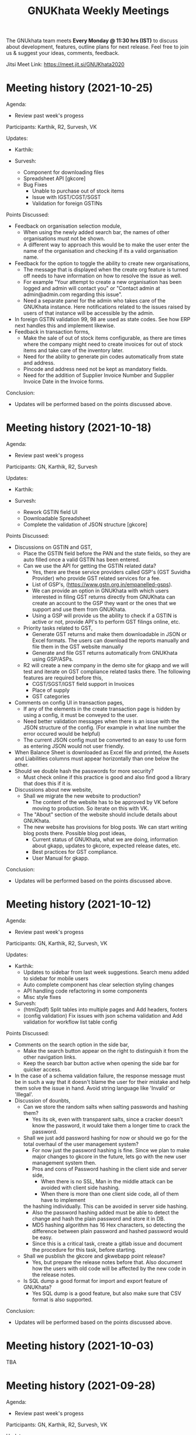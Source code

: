 #+TITLE: GNUKhata Weekly Meetings
#+OPTIONS: num:nil toc:nil tags:t
#+STARTUP: fold
# table of contents are displayed in files exported to other formats

The GNUkhata team meets *Every Monday @ 11:30 hrs (IST)* to discuss about
development, features, outline plans for next release. Feel free to join
us & suggest your ideas, comments, feedback.

Jitsi Meet Link: https://meet.jit.si/GNUKhata2020

* Meeting history (2021-10-25)
  :PROPERTIES:
  :CUSTOM_ID: meeting-history-2021-10-25
  :END:

Agenda:
 - Review past week's progess

Participants: Karthik, R2, Survesh, VK

Updates:
- Karthik:
 
- Survesh:
  - Component for downloading files
  - Spreadsheet API [gkcore]
  - Bug Fixes 
    - Unable to purchase out of stock items
    - Issue with IGST/CGST/SGST
    - Validation for foreign GSTINs


Points Discussed:
- Feedback on organisation selection module,
  - When using the newly added search bar, the names of other organisations must not be shown.
  - A different way to approach this would be to make the user enter the name of the organisation 
    and checking if its a valid organisation name.
- Feedback for the option to toggle the ability to create new organisations,
  - The message that is displayed when the create org feature is turned off needs to have information
    on how to resolve the issue as well.
  - For example "Your attempt to create a new organisation has been logged and admin will contact you" or
    "Contact admin at admin@admin.com regarding this issue".
  - Need a separate panel for the admin who takes care of the GNUKhata instance. Here notifications related to 
    the issues raised by users of that instance will be accessible by the admin.
- In foreign GSTIN validation 99, 98 are used as state codes. See how ERP next handles this and implement 
  likewise.
- Feedback in transaction forms,
  - Make the sale of out of stock items configurable, as there are times where the company 
    might need to create invoices for out of stock items and take care of the inventory later.
  - Need for the ability to generate pin codes automatically from state and address.
  - Pincode and address need not be kept as mandatory fields.
  - Need for the addition of Supplier Invoice Number and Supplier Invoice Date in the Invoice forms.

Conclusion:
- Updates will be performed based on the points discussed above.

* Meeting history (2021-10-18)
  :PROPERTIES:
  :CUSTOM_ID: meeting-history-2021-10-18
  :END:

Agenda:
 - Review past week's progess

Participants: GN, Karthik, R2, Survesh

Updates:
- Karthik:

- Survesh:
  - Rework GSTIN field UI
  - Downloadable Spreadsheet
  - Complete the validation of JSON structure [gkcore]

Points Discussed:
- Discussions on GSTIN and GST,
  - Place the GSTIN field before the PAN and the state fields, so they are auto filled 
    once a valid GSTIN has been entered.
  - Can we use the API for getting the GSTIN related data?
    - Yes, there are these service providers called GSP's (GST Suvidha Provider) 
      who provide GST related services for a fee. 
    - List of GSP's, (https://www.gstn.org.in/empanelled-gsps).
    - We can provide an option in GNUKhata with which users interested in filing GST returns 
      directly from GNUKhata can create an account to the GSP they want or the ones that we
      support and use them from GNUKhata.
    - Using a GSP will provide us the ability to check if a GSTIN is active or not, provide
      API's to perform GST filings online, etc.
  - Priority tasks related to GST,
    - Generate GST returns and make them downloadable in JSON or Excel formats. The users can 
      download the reports manually and file them in the GST website manually
    - Generate and file GST returns automatically from GNUKhata using GSP/ASPs.
  - R2 will create a new company in the demo site for gkapp and we will test and iterate on
    GST compliance related tasks there. The following features are required before this,
    - CGST/SGST/IGST field support in Invoices
    - Place of supply
    - GST categories
- Comments on config UI in transaction pages,
  - If any of the elements in the create transaction page is hidden by using a config, it must be conveyed to the 
    user.
  - Need better validation messages when there is an issue with the JSON structure of the config. (For example in what line
    number the error occured would be helpful)
  - The current JSON config must be converted to an easy to use form as entering JSON would not user friendly.
- When Balance Sheet is downloaded as Excel file and printed, the Assets and Liabilities columns must appear horizontally 
  than one below the other.
- Should we double hash the passwords for more security?
  - Must check online if this practice is good and also find good a library that does this if it is.
- Discussions about new website,
  - Shall we migrate the new website to production?
    - The content of the website has to be approved by VK before moving to production. So iterate on this with VK.
  - The "About" section of the website should include details about GNUKhata.
  - The new website has provisions for blog posts. We can start writing blog posts there.
    Possible blog post ideas,
    - Current status of GNUKhata, what we are doing, information about gkapp, updates to gkcore, expected release
      dates, etc.
    - Best practices for GST compliance.
    - User Manual for gkapp.

Conclusion:
- Updates will be performed based on the points discussed above.

* Meeting history (2021-10-12)
  :PROPERTIES:
  :CUSTOM_ID: meeting-history-2021-10-12
  :END:

Agenda:
 - Review past week's progess

Participants: GN, Karthik, R2, Survesh, VK

Updates:
- Karthik:
  - Updates to sidebar from last week suggestions. Search menu added to sidebar for mobile users
  - Auto complete component has clear selection styling changes
  - API handling code refactoring in some components
  - Misc style fixes 
- Survesh:
  - (html2pdf) Split tables into multiple pages and Add headers, footers
  - (config validation) Fix issues with json schema validation and 
    Add validation for workflow list table config

Points Discussed:
- Comments on the search option in the side bar,
  - Make the search button appear on the right to distinguish it from 
    the other navigation links.
  - Keep the search bar button active when opening the side bar for
    quicker access.
- In the case of a schema validation failure, the response message must be in 
  such a way that it doesn't blame the user for their mistake and help them
  solve the issue in hand. Avoid string language like 'Invalid' or 'Illegal'.
- Discussion of dounbts,
  - Can we store the random salts when salting passwords and hashing them?
    - Yes its ok, even with transparent salts, since a cracker doesn't know the password, 
      it would take them a longer time to crack the password.
  - Shall we just add password hashing for now or should we go for the total 
    overhaul of the user management system?
    - For now just the password hashing is fine. Since we plan to make major changes
      to gkcore in the future, lets go with the new user management system then.
    - Pros and cons of Password hashing in the client side and server side,
      - When there is no SSL, Man in the middle attack can be avoided with client side hashing.
      - When there is more than one client side code, all of them have to implement
	the hashing individually. This can be avoided in server side hashing.
    - Also the password hashing added must be able to detect the change and hash the plain 
      password and store it in DB.
    - MD5 hashing algorithm has 16 Hex characters, so detecting the difference between plain
      password and hashed password would be easy.
    - Since this is a critical task, create a gitlab issue and document the procedure for this task,
      before starting.
  - Shall we pusblish the gkcore and gkwebapp point release?
    - Yes, but prepare the release notes before that. Also document how the users with old code
      will be affected by the new code in the release notes.
  - Is SQL dump a good format for import and export feature of GNUKhata?
    - Yes SQL dump is a good feature, but also make sure that CSV format is also supported.

Conclusion:
- Updates will be performed based on the points discussed above.

* Meeting history (2021-10-03)
  :PROPERTIES:
  :CUSTOM_ID: meeting-history-2021-10-03
  :END:
 TBA

* Meeting history (2021-09-28)
  :PROPERTIES:
  :CUSTOM_ID: meeting-history-2021-09-28
  :END:

Agenda:
 - Review past week's progess

Participants: GN, Karthik, R2, Survesh, VK

Updates:
- Karthik:
  - Menu search modal
  - Org image upload fix
  - Added download page for website
- Survesh:
  - Store client side config in DB 
    - Added Config fields in user and organisation tables
    - API to Read and Edit config
    - Store workflow page, left pane's config using config API

Points Discussed:
- Comments on storing client side config in DB,
  - Need version control of the DB, so that any change is tracked.
  - Need proper validation of the JSON based config before it is stored in the DB.
    The structure of the json and the value types that can be stored needs to 
    be validated.
  - Maintain a wiki that describes the structure of the config and its possible values.
  - Need a UI feature to reset the configs and go back to square one when needed.
- Discussions on the need for a good user management library and tasks 
  to be done there after,
  - Currently we do not hash or salt our passwords and security question's answers.
  - Using a proper user management library will take care of tasks like password encryption,
    authentication, password recovery, CRUD opertations etc.
  - Things to look out for after using a user management library,
    - Write access to the "users" table must only be with the library and not with any 
      public API's.
    - Existing User's who were created without the library must not be locked out of their 
      system, once this library is integrated. Proper testing has to be performed.
    - During password recovery, if the user doesn't have access to emails and admin is 
      providing them with a password, the application must force updation of password 
      after logging in.
- Discussions on the Global search feature,
  - Try to convert the global search feature into an advanced search feature.
  - For example, it would be nice if we could search for particular product from a 
    products listing page.
  - Check libre office for inspiration.
  - Since the current search is used for navigation, it could named as Quick Access.
- Comments on image upload feature in organisation profile,
  - It would be nice add validations and restrictions based on the image type and size.
  - For example, restricting files uploaded to be of type jpeg/png and max size 1MB.
  - It would be nice to use a third party library that performs the above tasks.
  - An image processor that converts any uploaded image, to a standard format and size would
    also be a good addition in the backend.
- Points discussed on the procedure for deleting users,
  - It would be nice to add a password validation before deleting users to increase security.
  - Also the ability to deactivate or suspend a user from logging in would be a nice addition 
    to deleting a user, where all the users created can be persisted.
  - Try to use decorators in python like @admin so that only users with certain privileges 
    can access the certain API's.
  - Maintain a wiki that describes the various roles a user can have and the actions that they
    can perform in the app.

Conclusion:
- Updates will be performed based on the points discussed above.

* Meeting history (2021-09-20)
  :PROPERTIES:
  :CUSTOM_ID: meeting-history-2021-09-20
  :END:
Agenda:
 - Review past week's progess

Participants: GN, Karthik, R2, Survesh, VK

Updates:
- Karthik:
  - Search & filter in product register
  - Sidebar updates from past week's feedback
  - Hugo template cleanup, add blog & download pages
- Survesh:
  - Bank Reconciliation
  - Links to ledger from Accounts, Balance sheet pages
  - Bug fixes: (CSS transfer issue when printing, Date Auto population issue)
  - Hide print buttons in mobile view

Points Discussed:
- Comments on Bank Reconcilliation page,
  - Radio Buttons could be replaced with checkboxes so that the user could 
    choose to view more than one table of data at a time.
  - See if its possible to add links to ledger page from Bank Reconciliation.
- Comments on removing print buttons in mobile view,
  - Print buttons were removed in mobile screens as print options provided by the browser 
    do not work in mobile phones.
  - As a replacement, pdf and spreadsheet generators are required, so that the data can be 
   downloaded and printed later on.
- The app's versioning color strip in the app, must be updated on every commit.
- Comments on Product register page,
  - The search & Filter used here could be generalised and used across the app.
  - Use of icons and color codes must be preferred for distinguishing the various filters, 
    as just color coding may not be helpfull for users with color blindness.
- The priority order of the remaining tasks,
  1. GST support
  2. Import/Export Data
  3. Printable pdf
  4. Printable Spreadsheets, CSV

Conclusion:
- Updates will be performed based on the points discussed above.

* Meeting history (2021-09-13)
  :PROPERTIES:
  :CUSTOM_ID: meeting-history-2021-09-13
  :END:
Agenda:
 - Review past week's progess

Participants: GN, Karthik, R2, Survesh, VK

Updates:
- Karthik:
  - search in trial balance
  - apply updates for side menu from past week
  - Hugo website template code cleanup.
- Survesh:
  - Category (Create, Edit, Delete)
  - Update table structure in Balance Sheet
  - Minor UI fixes

Points Discussed:
- Feature request in Create Category page, for having a autocomplete feature on the input field for entering 
  the category name, as it will help avoid used category names.
- Moving the nav bar options present in the workflow list table to the side bar under Master category.
- Possible steps that can be taken to reduce the column count in Product Register page,
  - Combine the Document id, Document Type, Document particular into one column, where by only the 
    Document Particulars is displayed and the Document type is denoted via pre determined icons.
  - Here Document Particulars will be hyperlinked, as the ID column was hyperlinked before.
  - Make the columns be user configurable, where in the users can choose which columns they want displayed.
  - Add a Document type filter to the whole list, where in only results pertaining to that Document type will be
    displayed and Document type columns could be omitted.
- Website improvements,
  - Update the text "Mission Statement" to "About Us".
  - Download the required open fonts and self host them for use in the website.
  - Screenshots of the webapp could be added as a slideshow in the website.
  - Since GNUKhata has been around for about 8 years now, the website must be able to showcase its maturity.
  - There exists a revamped version of the GNUKhata website, we can use the content used there, as it was planned and 
    approved. Ashutosh might have a copy of it, VK will update us on its status.
- Feature request in Accounts page for displaying data in table view, where their opening balances could be edited
  quickly.
- Need for Jokes to adjourn the meeting.

Conclusion:
- Updates will be performed based on the points discussed above.
- VK to update about the status of the revamped website.
- Meetings should be adjourned with a joke.

* Meeting history (2021-09-06)
  :PROPERTIES:
  :CUSTOM_ID: meeting-history-2021-09-06
  :END:
Agenda:
 - Review past week's progess

Participants: GN, Karthik, R2, Survesh, VK

Updates:
- Karthik:
  - Ledger: Sort by Cr & Dr, Add Search bar
  - Exploring Consolidated final accounts
  - Experimenting with keyboard shortcuts using hotkeys.js

- Survesh:
  - (Workflow) Left Pane Table column settings persistence and
    code refactorof that table to be print friendly
  - Update in Balance Sheet table structure and Added filter to
    hide rows with 0 as amount

Points Discussed:
- Discussions on exploring for a FOSS alternative to Microsoft Visual C++ (MSVC) 
  as a dependency for postgresql in windows due to its proprietary license
- Discussions on adding the user configs used throughout the app to gkcore as blobs or
  JSONB fields
- Update the table structure of Balance sheets based on this image: 
  https://4.bp.blogspot.com/-dcn43N1RACM/USYcD6hzr7I/AAAAAAAAJN4/TxUE7aG6IiY/s1600/Balance-Sheet-Template.jpg
  - Keep all the Text in one column and split the amount column into three, one for each category 
    (Group, Sub Group, Account)
  - Use minor indents to left in the text column to distinguish between the three category of accounts
- Discussions on Side Bar item placements,
  - Under Master category, the workflow items like (Business, Contact, Invoice, etc.) could be listed
  - Under Help category, links to FAQ, Source code, tutorial videos, etc. could be added
- Discussions on the new website for GNUKhata,
  - Start work on carrying forward the data from the current website to the new one in gitlab.io
  - We have acces to gnukhata.org domain as well, so we can even test the new website there
  - Later on we can make gnukhata.org the base website for GNUKhata and gnukhata.in as its Indian 
    counter part
  - In the new website, keep the registration for getting download links an optional process than
    mandatory.
  - Also we can showcase forked projects of GNUKhata like onlinekhata in the new website
  - A revamp of the existing website was actually done but is not live currently, we could even
    use that as inspiration for the new website. (Must ask Ashutosh about this)
- Discussion on adding support for .ods and .pdf support for downloadable reports than just .xlsx
- Discussion on the need for GST filing support in GNUKhata, as its an essential feature of the accounting
  software these days. Must explore the GST API's privided by the government.

Conclusion:
- Updates will be performed based on the points discussed above.

* Meeting history (2021-08-30)
  :PROPERTIES:
  :CUSTOM_ID: meeting-history-2021-08-30
  :END:
Agenda:
 - Review past week's progess

Participants: GN, Karthik, R2, Survesh, VK

Updates:
- Karthik:
  - Ledger view for from date & to date
  - Organise sidebar menu
  - Drill down in some reports
- Survesh:
  - Balance Sheet
  - UI updates in Accounts page (Hide non filtered items)
  - UI to choose required workflow list column
  - Offline installer for windows (gkwebapp)

Points Discussed:
- Discussions on sidebar link placements,
  - It would be nice to have Sales and Purchase as separate categories and having 
    their related pages (Sales/Purchase Return, related Vouchers, etc) as links under them. 
  - Adjust bills, Accounts, UOM could be placed as links under the Master category.
- Discussions on the need for Report category and improving the legacy approach,
  - Do we need separate pages under the Reports category when we have those data already
    in other pages? We can apply filters and get the same reports there, as we shouldn't 
    create separate UI templates for the same data in several places.
  - Though there are several dynamic pages in which we can generate the required report by
    applying filters, there are still some reports (Balance Sheet, Profit & Loss, etc.) that 
    would require a separate page to display them.
  - Also, Auditors using aged software will be accustomed to an interface with a reports category
    that groups all the reports in the app in one place.
  - So we can keep the legacy UI that lists all the reports in one place, and with time we can remove 
    the extra UI templates for pages where we can generate reports by filtering the existing data, as 
    maintaining several templates will be a hard task.
- Need a Stock on Hand filter for the Products/Services list.
- When opening the workflow page in desktop mode, the right pane is empty. This could be filled
  with the data of first item in the left pane.
- Must check if we have permission to include Microsoft Visual C++ in our windows installer.
- Payment Details(Bank Info) must be autofilled with the organisation's data, in create Invoice form.
- Need the ability to adjust an invoice On Credit, in its profile page itself (Without Going to 
  Billwise Adjustment page). Also the information regarding the Billwise Adjustment happened on the invoice
  must be listed on the Invoice Profile page.
- UI updates in the Balance sheet form,
  - Display the Subgroups and Accounts that are currently in collapsable view in separate columns.
  - Add a filter to hide the rows which have zero rupees. A text stating that this filter has been applied,
    must be visible when printed.
- Use black coloured icons for edit buttons throughout the app.

Conclusion:
- Updates will be performed based on the points discussed above.

* Meeting history (2021-08-23)
  :PROPERTIES:
  :CUSTOM_ID: meeting-history-2021-08-23
  :END:
Agenda:
 - Review past week's progess

Participants: GN, Karthik, R2, Survesh, VK

Updates:
- Karthik:
  - Monthly ledger
  - Initial work on collapsable sidebar
  - Help component as modal instead of Tooltip
- Survesh:
  - Added Print for Transaction profile page
  - Added Separate pages tp print Transaction workflow lists
  - Updated Workflow page UI

Points Discussed:
- Comments on print pages for workflow lists,
  - A separate page for print is not required here, as the current workflow page
    uses the same API's used in the print pages to fetch the same data, 
    but only lists few of them.
  - We can provide UI options in the workflow page, to enable the user to view
    the extra fields that are currently being displayed in the print pages.
  - The options discussed are listed below,
    - An option to choose the default columns required by the user in the workflow
      page.
    - An option to toggle between 3 column and multi column view of the listing table.
- Improvements discussed on the worklfow filters,
  - Need the ability to add more than one type of filter, like the ability to combine a
    filter for Cancelled Invoices, Sales Invoices and Invoices belonging to a particular 
    customer.
  - Need the ability to query the table with text.
  - Side Note: The current gkapp also requires a global search feature, for which elastic
    search could be used.
- Need for separation of Invoices into Sales and Purchases
  - Easy of Use.
  - Separation would also decrease an overhead of splitting sales and purchases when filtering 
    out Invoices list.
- The current default setting for maintaining a separate ledger account for Sale and Purchase 
  of every product is overwhelming, we can switch to a per sales ledger account as default.
- Doubt about the field "No. of Unlocked Transactions" in ledger page, clarify with Abhijith.
- Discussions on improvements in the existing form help texts,
  - The some of the help texts available in gkwebapp, are too long and can be overwhelming at times
    for the user.
  - Need ways to make them short and still convey the information required.
  - We can try to split the long texts and place them across the form based on their context.
- Discussions on plans for packaging GNUKhata (gkcore, gkwebapp and gkapp),
  - If we are going the debian way, we need to create separate debian packages for 
    gkcore and gkwebapp.
  - Also we need to write test cases for the above packages if they are to be picked up by Debian
    stable release.
  - Also releasing gkcore and gkwebapp as pip packages is a good idea, as it would make it easier to convert
    them into a debian package.
  - In the same way, gkapp can be released as a NPM package.
  - So first we can release them in pip and npm registries and then we can go from there to debian releases.
  - For the current upcoming point release we can use Docker to package gkcore and gkwebapp for
    linux based operating sytems.

Conclusion:
- Updates will be performed based on the points discussed above.

* Meeting history (2021-08-16)
  :PROPERTIES:
  :CUSTOM_ID: meeting-history-2021-08-16
  :END:
Agenda:
 - Review past week's progess

Participants: GN, Karthik, R2, Survesh, VK

Updates:
- Karthik:
  - Trial balance
  - Updates to profit / loss, cash reports views
  - Hide demo company details in production mode  
- Survesh:
  - UI updates in budget page (remove card view, add table row collapse)
  - Added search filters in Accounts page
  - CSS overrides to display hidden styles in print view

Points Discussed:
- Comments on print pages format,
  - When printing a table,
    - Make the table borders prominent.
    - Must check if its feasible to provide landscape printing options,
      when there are many columns.
  - When taking multi page printouts,
    - Page numbers are required. (e.g. 1 out of 2 pages)
    - If a table is printed across many pages, the table heading 
      must be carried forward in the overflowing pages.
    - Also if there is a page heading, it should also carry forward
      across all the pages.
    - To implement these features, we can look at a server side solution 
      using Libre Office Headless for print.
    - Or we can try to use the print library used by ERP Next.
- Comments on Accounts page,
  - Hide the cards that do not satisfy the search query. 
  - When a sub group or account is selected, hide the group or sub group 
    containing it and only display the item that was searched for.
  - When a sub group is queried, show the list of accounts in it without 
    a scroll bar.
- The side menu items should be grouped under collapsable headings.
  - Possible headings are Transaction, Admin, Journal, Report and Others.
  - Example: https://akaunting.com/public/images/pages/accounting-online-v2.png
- Updates in Transaction Profile page,
  - Add Links from the Invoice and Cash Memo profiles to their corresponding
    ledger pages.
  - In mobile view the vertical bill item table takes up a lot of vertical space, 
    this should be reduced.
- In Trial Balance page, the help text shown could be split into three parts and 
  shown separately for the 3 types of trial balances.
- Discussions on Bank Reconciliation statement,
  - Bank Reconciliation statement is one that helps in checking the discrepancies (if any)
    between the transaction accounts maintained by the company and that of the actual bank account.
  - Many commercial accounting softwares use a paid API like PLAID, to fetch details from the 
    user's bank account and perform reconciliation.
  - The process of updating the actual bank details in the accounting software can be done
    manually as well.
  - Example: https://app.qbo.intuit.com/app/reconcile?accountId=35 and 
    https://www.youtube.com/watch?v=jezAtbPt7g4&feature=emb_title

Conclusion:
- Updates will be performed based on the points discussed above.

* Meeting history (2021-08-09)
  :PROPERTIES:
  :CUSTOM_ID: meeting-history-2021-08-09
  :END:
Agenda:
 - Review past week's progess

Participants: GN, Karthik, R2, Survesh, VK

Updates:
- Karthik:
  - Profit & loss statement
  - Cash flow statement
  - Attempt to build gnukhata as snap
  - Web template has been added to gnukhata.gitlab.io repo
- Survesh:
  - [Bug Fix] Faulty contact selection using URL params
  - Budget List UI to Cards
  - Added ability to load budget data with URL params
  - Worked on GNUKhata windows build with pgsql binaries

Points Discussed:
- Discussions on the ability of windows installer to work on low
  config machines,
  - Need for minimum hardware requirements and benchmarks is there.
  - Since GNUKhata is dependent on python 3, we can say that any hardware + OS 
    combo that supports python 3 can run GNUKhata on it.
  - Installers can be made for both 64 and 32 bit systems, but prioritize more
    on 64 bit.
- Comments on Profit and Loss page,
  - Use normal font weight than bold in the table.
  - Add hyperlinks to ledger page when clicking on the Account name in table.
- Comments on print pages format,
  - Increase the horizontal offsets (empty space) in the left and right side, 
    so that its printer friendly.
  - Need to improve the looks of the print page content. (R2 will share some examples
    for this)
- Dicussions on the application packaging tools for linux based OS,
  - Appimage and flatpak do not seem to be good choices for server based applications.
  - Snap seems to be a good fit here and has 32 bit support as well.
  - Debian packages are also widely supported and easy to work with.
  - We can choose either Snap or Deb, based on ease of maintaining and support across platforms.
- Updates to the current website (gnukhata.in),
  - Certain elements available in the current front page of gnukhata.in have been added after 
    due consideration, and those elements need to be translated to match with the new UI updates.
- Comments on the Budget page updates,
  - The card view UI can be omitted, as the table view is good.
  - Make the table rows collapsable.
- Comments on Accounts page,
  - Need search and filter options to query the list of accounts.
  - Show the list of transactions related to the accounts when clicking on them.
  - Show the account balance near the account name.

Conclusion:
- Updates will be performed based on the points discussed above.

* Meeting history (2021-08-02)
  :PROPERTIES:
  :CUSTOM_ID: meeting-history-2021-08-02
  :END:
Agenda:
 - Review past week's progress

Participants: GN, Karthik, R2, Survesh, VK

Updates:
- Karthik:
  - Categorywise stock on hand
  - Contact list report
  - Updates to login page from feedback of previous meet
  - CI setup for Static Application Secuity Testing (SAST)
- Survesh:
  - Budgets: Create, Edit Delete
  - Added Auto generated Vouchers for Invoice and Cash Memo
    in their profile page.
  - Added corresponding icons for filters in workflow page
  - Added alternating stripes to the workflow list table

Points Discussed:
  - Comments on the windows installer of gkwebapp desktop application,
    - Need for 32 bit support.
    - Need the minimum system requirements for installation.
  - Comments on Budget flow,
    - Need to check if inflow/outflow and income/expense are the commonly used
      nomenclature.
    - The Budgets list page must reload the last visited budget, when using the 
      create/ edit options.
    - Fix the UI bug that appears after deleting a budget.
    - In Budget Report table, make variance and variance (%) collapsable in 
      mobile view.
  - Comments in workflow page,
    - In Filters, Need ability to search for different types of fields available
      e.g. Invoice No., Date, UserName
    - The ability to change the column type in the workflow list page,
      e.g. In invoices list, user could choose to view Invoice no instead of Customer/Supplier
      name.
  - Try to incorporate Categorywise Stock on Hand to Stock on Hand page by 
    adding category as a filter, so that all Stock on Hand data is viewable 
    in the same page.
  - In Contact List report's print output, add serial number to the rows and add
    current account balances of the contacts.
  - Need to enquire with GN about using Snap for packaging gkwebapp for linux based
    distros.  
  - Can take inspirations for the invoice UI from https://getswipe.in, a competetor 
    of the web app vyapar.

Conclusion:
- Updates will be performed based on the points discussed above.

* Meeting history (2021-07-26)
  :PROPERTIES:
  :CUSTOM_ID: meeting-history-2021-07-26
  :END:
Agenda:
- Review past week's progress

Participants: GN, R2, Survesh, VK

Updates:
- Karthik:
  - Align all buttons in same card in login / select org
  - Product service list report. Sorting by product/service
  - WIP Category wise stock on hand report.
- Survesh:
  - Updated URL based on the group, subgroup, account selected in accounts page
  - Added deleted Invoices, Vouchers in workflow page and 
    added Delete DelNote option.
  - Added Budget List

Points Discussed:
  - Comments on Budget List Page,
    - The current table view in mobile, could be replaced with card view.
      so that it matches the accounts page UI.
    - Provide an option to switch between table UI and card based UI 
      so the UI choice is left to the user.
    - In table view, some columns are hidden and require scrolling. Indicate
      the page is scrollable with a swiping hand icon.
    - Check https://qbo.intuit.com/redir/testdrive, for inspiration on how budget
      UI is handled.
  - Comments in Workflow page,
    - Add appropriate icons for filters in workflow page.
    - Add indicators to show deletable Delivery Notes.
    - Add alternating stripes to the workflow page list.
  - Feature request in Create Invoice page,
    - Use Case: After the current financial year is roll closed, in the next year
      we need to be able to create an invoice for a purchase that took place in 
      the roll closed year. This is done by specifying the Invoice Date and Id that 
      was used by the seller in the previous year.
    - Need 2 extra fields to store the Supplier's Invoice No. and Date to achieve this.
    - Check https://margbooks.com to see how this is implemented
  - Comments in Login Page,
    - The label's that are not required are missing the red * and is causing an
      alignment mismatch with other labels that have one. Must level out this space
      to make all labels aligned.
    - The Demo account details title does not require an underline.
    - Follow the alignment pattern used in forms for demo account details card.
    - In production deployment, remove the demo account details in login page.
      For this maintain a variable in the server to distinguish between production
      and demo deployments.
    - Currently the password can be set the same as username, the password security
      check must not allow this.
    - Add "GnuKh@t@2021" as the placeholder for password field.
    - Make the password checks mandatory in production deployments.

Conclusion:
- Updates will be performed based on the points discussed above.

* Meeting history (2021-07-19)
  :PROPERTIES:
  :CUSTOM_ID: meeting-history-2021-07-19
  :END:
Agenda:
- Review past week's progress

Participants: GN, Karthik, R2, Survesh, VK

Updates:
- Karthik:
  - GKAPP
   - Overhaul of login module. Split into several components
   - gk-cardheader component
  - GKCORE
    - Complete godown incharge migration code
    - Rebuild gkcore docker on devel branch
- Survesh:
  - Change the UI of Account list
  - Convert Add and Edit accounts into separate views
  - Voucher (Edit, Delete)
  - Transaction form names and confirmation boxes
  - Update url when in edit mode in Invoice form
  - Add missing log calls in Transaction forms + few other forms

Points Discussed:
  - Is Rollover's progress written to log file, as several tables are migrated
    it would be easy to debug, when an error occurs? Currently no, needs some research.
  - Comments in Login page UI,
    - The login button has to be in the right side than left.
    - Change server link must be aligned with the change organisation button.
    - Make the Org Name selection searchable.
    - Remove Profit/ Not Profit text.
  - The universal nav bar should be fixed to the bottom of the page. Currently in 
    pages with content that takes less vertical space, the nav bar appears in the middle
    of the screen.
  - Comments in Accounts page,
    - Add closing balance with cr or dr, near the account
    - The Account Edit and Delete options must be hidden based on user roles
  - Show Deleted Vouchers in the Voucher List in workflow page.

Conclusion:
- Updates will be performed based on the points discussed above.

* Meeting history (2021-07-12)
  :PROPERTIES:
  :CUSTOM_ID: meeting-history-2021-07-12
  :END:
Agenda:
- Review past week's progress

Participants: GN, Karthik, Survesh

Updates:
- Karthik:
  - Separate url for creating & editing User, UOM and Godowns
  - Bug fixes for godown component
  - Contacts / Business auto collapse & styling
  - Work on report pp header
- Survesh:
  - Added Account Forms (CRUD)
  - Added Delivery Note support in Invoice form
  - Added information page after creating Invoice, Purchase Sales Order,
    Debit Credit Note, Rejection Note, Transfer Note. (Also updated
    gkcore to return note id after successful creation)

Points Discussed:
- Comments on Account form,
  - The row numbers are not required in Mobile view.
  - Rather than having the account list as a long table with data,
    display it as nested cards. Group -> Sub-Group -> Accounts
- Comments on having separate URL paths for create and edit of (User,
  UOM, Godowns),
  - Having separate URLs for create and edit operations is an objective
    approach and is a good practice to follow, even for similar cases
    throughout the app. (e.g. Accounts Forms)
  - This also allows for easily navigating to a certain point in the app
    with just the URL, and can also be shared easily with others.
- Discussion on plans for writing Unit Tests for gkcore (Test Driven
  Development approach). This will also make it easy to be released as a
  python package, as pip3 requires Unit Tests as part of its package
  requirements.
- The meeting ended with updating current progress in the gitlab
  progress tracking issue.

Conclusion:
- Updates will be performed based on the points discussed above.

* Meeting history (2021-07-05)
  :PROPERTIES:
  :CUSTOM_ID: meeting-history-2021-07-05
  :END:
Agenda:
- Review past 2 week's progress

Participants: Karthik, R2, Survesh, VK

Updates:
- Karthik:
  - Gkcore
    - Added feature to set postgres database URL with ~GKCORE_DB_URL~
      env variable
    - Added CI configuration which automatically builds gkcore, connects
      to postgres & run tests
    - Attempt to fix tests
    - Work on rollover module
  - Gkapp
    - Added option to set custom URL for gkapp via ~GKAPP_URL~ env
      variable
    - UI changes to navbar, sidebar
    - nav & refresh buttons for in app navigation
    - fields sorting for stockonhand
    - CSS changes for print view in reports
  - Others
    - deployed pgAdmin on test server to visually see database & helps
      with SQL commands
- Survesh:
  - Gkcore
    - Work on rollover module
  - Gkapp
    - Added auto generated dates, form numbers and print pages for
      Transactions (customizable)
    - Moved Invoice form to new codebase based on components
    - Added Transfer Note forms
    - Added Vouchers to workflow page

Points Discussed:
- Dicussions on Data Migration to New Organisation after Rollover,
  - Can the user choose what data can be migrated during this process?
    No, currently a default set of required data is migrated, so no
    choice is provided.
  - Need to intimate the people in the org, when this rollover happens.
  - Add rollover, new org creation and data migration after rollover to
    logs, for security reasons.
- Discussions on the ability to use a remote Database for gkcore,
  - If and when a DB switch occurs, it has to be recorded in gkcore
    somewhere (like logs), for security reasons.
- Need a way to intimate the user in the UI if and when a server crash
  happens.
- Discussions on the Printing formats of Stock on Hand Reports,
  - When printing a report after applying some filters, those filters
    have to be mentioned in the printed copy.
  - Need an option for adding Printed By and Printed On data to the
    print copy. (This feature will be required on all pages that can be
    printed)
- Discussions on Transaction No,
  - Need easy to use UI for editing the Transaction No configuration.
  - Need to add proper validation for Transaction No as per GST rules
    and regulations.
    ([[https://taxguru.in/goods-and-service-tax/gst-invoice-gst-invoice-number.html]])
- In Transaction form tables, index numbers are needed.
- Need more clarity on which godown the purchased products go to.

Conclusion:
- Updates will be performed based on the points discussed above.

* Meeting history (2021-06-28)
  :PROPERTIES:
  :CUSTOM_ID: meeting-history-2021-06-28
  :END:
*Meeting was postponed to 2021-07-05*

* Meeting history (2021-06-21)
  :PROPERTIES:
  :CUSTOM_ID: meeting-history-2021-06-21
  :END:
Agenda:
- Review previous week's progress
- Discuss issues raised in the previous week
- Discuss about Project Milestones, Website and Dev blog

Participants: GN, Karthik, R2, Survesh, VK

Updates:
- Karthik:
  - Stock on Hand Page
  - Register Reports (WIP)
- Survesh:
  - Workflow profile pages for added Transactions
  - Stock on Hand Validation in Transaction form Bill tables
  - Bug fixes

Points Discussed:
- Comments on Rejection Note form
  - Change text "Rejection In" and "Rejection Out" to "Sale Rejection"
    and "Purchase Rejection"
  - Auto Populate date
  - Show a printable/shareable page after the Rejection Note creation
    (Do this for all Transactions as well)
- Qty field in Bill tables must be UOM aware and only allow decimal
  values for supported UOM
- Need a back button in Workflow page, to go back to any previous page
- Comments on Stock on Hand Page
  - When selecting Godownwise, list all the godowns instead of choosing
    one
  - Add a "Choose all Products" option to the Product selection dropdown
    if possible instead of external check box
- Add links to Invoices from Register Reports
- Discussion on Project Milestones
  - First major milestone would be creating a feature complete version
    of existing GNUKhata Software
  - Second Milstone would be GST compliance, Bank Reconcillation, etc.
  - Future Milestones would possibly include gkcore upgrades, adding
    Blockchain as Middleware.
- Discussion on Updating current website
  - Add updates about current progress and activities to the website
  - Move website hosting to gitlab (Should be peer tested before going
    live)
  - Add a Suggestion box feature to the website, where users can send in
    suggestions
  - (WIP) New website layout link:
    [[https://kskarthik.gitlab.io/gkwebsite/]]
- Discussion on a point release for the existing GNUKhata software, with
  bug fixes for gkcore.

Conclusion:
- UI updates will be performed based on feedbacks received
- First major milestone will be feature completing the existing GNUKhata
  software followed by milestones with additions to it.
- The current GNUKhata website will be updated and hosted in gitlab.
- A point release will be made for existing GNUKhata software with bug
  fixes and additions to gkcore.

* Meeting history (2021-06-14)
  :PROPERTIES:
  :CUSTOM_ID: meeting-history-2021-06-14
  :END:
Agenda :
- Review previous week's progress
- Discuss about issues raised in the previous week

Participants: GN, Karthik, Survesh, VK

Updates:
- Karthik:
  - In Product Register
    - Added Godownwise support
    - Added link to Invoice listed
  - Added Cost Center
  - Display Org Image from DB
- Survesh:
  - Integrated Transactions in Workflow page
  - Bill Table UI imporovements for Mobile view

Points Discussed:
- Several questions were raised on Cost Center and Budgetting features
  - How Cost center and Budgetting features work?
  - Whats the difference between them both, given that they both store
    budget amount for an entity?
  - Discuss with R2, Arun Kelkar and Abhijith about these questions.
- Suggestion to use the Organisation Image from DB in reports that are
  generated (Pdf, Printable screens, etc.)
- Discussions on the issues raised by R2 on the Product Register Report
  - (#129) Differentiating Between Invoice types is possible, currently
    not visible in demo deployment as no other type of Transactions are
    made.
  - (#128) To tackle having stocks of products in negative, its better
    to intimate users about low stock in Transaction forms. We will
    implement better validation and warning in the Transaction forms.

Conclusion:
- Questions raised will be discussed with R2, Arun KelKar and Abhijith
  for better understanding.
- The List of tasks done and pending needs to be updated in Task Map
  Issue in Gitlab.

* Meeting history (2021-06-07)
  :PROPERTIES:
  :CUSTOM_ID: meeting-history-2021-06-07
  :END:
Agenda:
- Review Previous week's progress

Participants: GN, Karthik, R2, Survesh, VK

Updates:
- Karthik:
  - Product Report
  - UI Updates to Side Bar
  - Password Verification Component
  - Login Page UI updates
- Survesh:
  - Date component Validation
  - Multiple Row support for Vouchers
  - Debit Credit Note Form
  - Switch between CGST/SGST & IGST in bill table

Points Discussed:
- Discussion on having login passwords optional for cases such as local
  deployment.
  - Since the password validation is not strictly enforced, weak
    passwords can be used in those cases.
- Discussion on creating an automated solutions to right align the form
  labels.
- In places with long lists of data, (like choosing an invoice in Debit
  Credit Note, etc), need a search widget with advanced filters to query
  and find the required data.
  - Later a SQL query API could be added, through which the frontend can
    query the DB in several ways.
- Comments on the bill table UI
  - The current pagination UI is not intuitive and requires an update.
  - The table requires two modes, (1) List items mode (2) Edit Mode
  - When clicking on an item from List Items mode, must move to the edit
    mode with selected item.
- Discussion on whether Debit Credit Note be created for a Customer or
  Supplier directly instead of an invoice.
  - In the case of customers or suppliers, vouchers are preferred than
    Debit Credit Notes.
- In Invoice table, CSGT/SGST and IGST must be chosen based on place of
  supply than using just the states of Organisation and Party.
  - This is because some invoices may not need a Customer Shipping
    Address, like in hotels serving food.
    [[https://www.gstfever.com/gst-on-hotel-restaurant-canteen-outdoor-catering/][(e.g.)]]
- Comments on Product report,
  - Text "Product Register" could be used instead of "Product Report"
    and "Document No." could be used instead of "Inv/Dr/Cr No."
  - Needs more filters to query the report list
- Discussion on need for a place to track where we are in the project.
  - Currently we track the progress API wise in gitlab (#55), this could
    be used to track even UI tasks.

Conclusion:
- The updates discussed this week are to be performed.
- The progress of the app and the tasks pending are to be tracked in the
  gitlab issue used for API progress (#55).

* Meeting history (2021-05-31)
  :PROPERTIES:
  :CUSTOM_ID: meeting-history-2021-05-31
  :END:

Agenda:
- Review previous week's progress
- Discuss previous week points with R2
  1. The term used for Rejection Note (Rejection, Return or Cancel)
  2. Showing Tax fields and discount in Rejection Note Table
  3. Adding a boolean flag to UOM to note if its quantity is fractional
     or not.

Participants: GN, Karthik, R2, Survesh, VK

Updates:
- Abhijith:
  - Login credentials for Gnukhata.in
- Karthik:
  - Remembering last visited organisation (Login Page)
- Survesh:
  - Bill Table UI updates (vertical and horizontal modes)
  - Date component with different date format support

Points Discussed:
- Discussuion on the Bill Table updates:
  - The toggle option between vertical and horizontal modes can be
    avoided as it can be confusing and based on the screen size, one of
    the two modes may not be user friendly.
  - Use vertical mode as default for vertical mobile screens and
    horizontal mode for wider screen sizes.
  - Use Zoho's mobile app as a referrence to improve the vertical table
    layout.
- The date component requires a validation when a bad date is entered
  manually.
- Discussion on the Login page updates:
  - Can the last used user name be auto loaded, as its done for the
    company name and financial year? Currently not possible as it
    requires API support.
  - The form labels can be right aligned as in Transaction forms.
- Discussion on the need for different types of discounts:
  - Type 1: Discounts on things like pending payments to or from the
    organisation and the ability to add tax on them.
  - Type 2: Special Discounted rates for bulk purchase of items.
- Discussion on points from last week's meeting with R2:
  - (Point 1) R2 will get back on this
  - (Point 2) GST requires an invoice to be presented with its tax and
    discount
  - Currently we can achieve this manually with Debit Vouchers with
    multiple Cr and Dr rows. so the Rejection note table needs to
    display those fields as well.
  - (Point 3) Not dicussed in the meeting due to time constraints.
- Debit/Credit notes are supported by GST and Rejection note is not as
  its is used for internal purpose.
  - Thus find a way to combine rejection note within the Credit/Debit
    Note form, as its also done the same way in other accounting
    softwares (e.g. Zoho Books).
- Discussion on moving the domain gnukhata.in from its current provider
  to providers like gandhi.et

Conclusion:
- Perform the UI updates discussed in the meeting
  - Setting Table modes based on the screen sizes and updating its
    vertical view based on zoho mobile app.
  - Use right aligned form labels when they are horizontally alligned
    with the input field.
  - Find a way to combine Debit/Credit Note and Rejection Note
- Make a note of Discount features required in gkcore

* Meeting history (2021-05-24)
  :PROPERTIES:
  :CUSTOM_ID: meeting-history-2021-05-24
  :END:
Agenda:
- Review previous week's progress

Participants: GN, Survesh, VK

Updates:
- Karthik:
  - Auto selection of Org and Org Years (Login Page)
  - Category form UI (WIP)
- Survesh:
  - Rejection Note form
  - UI updates in Bill and Total table, right alignment of form labels

Points Discussed:
- Discussion on Rejection Note form:
  - In the Bill Table, can the verb "Return" be used instead of
    "Reject". (Discuss with R2)
  - Add checkboxes to reject all qty of a product.
  - Add quicker validation for Rejected Qty field, than on after
    pressing create button.
  - Change the text of create button to "Reject" or something like that.
  - In the Bill table, explore the possibility of showing only Item,
    Qty, Rejected Qty columns. (Discuss with R2)
  - Must add provision for specifying a Rejection Fee.
  - The "Create New Product" Button must not be visible in the Bill
    Table.
- Comments on Bill Table component:
  - Update: IGST, CESS, VAT fields are hidden in mobile view. 
    Comments: Columns must not be hidden completely, Use a collapsable table 
    here so that the full table data is always there.
  - Use a vertical table layout to tackle the above mentioned issue. Add
    traversable buttons here to navigate between the multiple rows.
  - In vertical table layout, the amounts must be right aligned.
    (currently left aligned)
  - The Qty field, must be aware if the product can be fractional in
    quantity or not. Add an extra field in create UOM form, to store
    this data. (Discuss with R2)
- In Total Table component, the roundoff radio button currently doesn't
  have a label stating its purpose. Convert this into a labelled switch
  or button.
- Comments on Login page:
  - When the Org and Org Years are disabled the up/down arrows must be
    hidden.
  - There must be an option to choose the default Organisation, which
    will be selected automatically when the login page is opened.
  - The last visited organisation must be selected automatically when
    the login page is opened the next time.
  - The last visited org will take higher priority than the default org.
  - Both Last visited and Default org data will be stored in local
    storage.
- In Category form, the text in select fields get hidden in mobile view.
  This must be visible fully.
- The date format must be configurable globally (priority).
- Discussion about emphasis on Mobile First UI, since the rewrite of UI
  is being made mainly for Mobile UI.

Conclusion:
- Must check the points marked as "Discuss with R2" with R2.
- The UI must be made solely with Mobile View in mind, all features and
  data must be accessible in mobile view with ease of use.
- Perform the UI updates and features discussed in the meeting.

* Meeting history (2021-05-17)
  :PROPERTIES:
  :CUSTOM_ID: meeting-history-2021-05-17
  :END:
Agenda:
- Review previous week's progress

Participants: Karthik, GN, R2, Survesh, VK

Updates:
- Kathik:
  - UOM color coding based on its GST status
  - Linking UOM units with GST compatible default UOM units
  - Gkcore updates:
    - Added GST approved UOM list
    - Added missing Ladakh in the state list
    - Updates with Gunicorn
  - Added How TO wiki in Gnukhata Build repo
- Survesh:
  - Added Purchase Sales Order form
  - (WIP) Debit Credit Note, Transfer Note, Rejection Note

Points Discussed:
- In Login page, if the username and password fields have extra spaces
  in the end, its causing an issue.
- In UOM listing UI, make the GST compatible units green than black.
- Right align all the form labels, so that its easy to associate them
  with the input area.
- The expand and close button for cards in mobile view are confusing and
  must be changed.
- Declutter the Bill tables in Transaction forms.
- The listing UI for workflow items must have a export data button. Must
  support CSV now, can add pdf support later.
- In Purchase Sales Order, the payment method used must not update as a
  transaction in the backend. Check [[https://retail.erpnext.com/]] for
  Purchase Sales order implementation.

Conclusion:
- The UI updates in points discussed will be performed.
- The payment method used in Purchase Sales order forms will be checked
  if they affect the backend as a transaction.

* Meeting history (2021-05-10)
  :PROPERTIES:
  :CUSTOM_ID: meeting-history-2021-05-10
  :END:
Agenda:
- Review previous week's progress

Participants: Karthik, R2, Survesh, VK

Updates:
- Karthik:
  - Cost center component (CRUD)
  - Docker compose for gkcore and gwebapp
  - Added Build instruction wiki for gkcore & gkwebapp

Points Discussed:
- Moving to Docker compose from docker has normal writing normal docker
  files has reduced the docker container size by 200MB.
- Abhijith has given access to DockerHub Account for GNUkhata
- Discussions on UOM list,
  - There is a list of 38 government approved UOM items that has to be
    used for GST.
  - Currently used accounting softwares allow the creation of custom,
    non standard UOM units for internal usage. These can later be mapped
    to standardized UOM units when used in a GST setting.
  - We need to have a provision that says the created UOM unit is either
    a standard one or is mapped to a standard one or not. Also this can
    be color coded for ease of use. Green - Standard Unit, Amber -
    Mapped to Standard Unit, Red - Not Mapped to Standard Unit
  - Also we can't use only the GST standard UOM units at all times, as
    there might be organisations that don't fall under GST regulations.
- Discussion on keeping the app from being hardcoded into a India
  specific accounting package.

Conclusion:
- Add the provision to store the status of a UOM unit, whether if it was
  standard or if it was mapped to a standard one.

* Meeting history (2021-05-03)
  :PROPERTIES:
  :CUSTOM_ID: meeting-history-2021-05-03
  :END:
Agenda:
- Review previous week's progress

Updates:
- Karthik:
  - Godown forms completed (CRUD)
  - Cost Center (Listing, Creation UI)
  - Replaced Waitress with Gunicorn in gkcore & gkwebapp
  - Added side bar
- Survesh:
  - Delivery Note and Cash Memo forms (UI + API integration)
  - Purchase/Sales Order, Transfer Note, Rejection Note (UI)
  - Debit/Credit Note (WIP)
Points Discussed:
- Waitress was replaced with Gunicorn, as waitress didn't support SSL.
- Discussion on the name of Cost Center,
  - Cost center or Cost accounting is used with the aim of reducing
    cost.
  - Profit center or Profit accounting is used with the aim of improving
    profits.
  - So the term Cost center should be used.
- In Edit Godown form, the confirmation box needs to include more
  information.
- The transaction form number must be configurable.
  - Related issues:
    [[https://gitlab.com/gnukhata/gkwebapp/-/issues/1309]]
    [[https://gitlab.com/gnukhata/gkcore/-/issues/491]]
  - Example: [[https://www.youtube.com/watch?v=D0qg46Eu1z4]]
- API's used currently by gkapp is sending more data than required.
  - In the future, this can tweaked to accomodate only the required
    data.
  - Also API's that return lists of data must be paginated.

Conclusion:
- Perform the UI updates discussed.
- Explore on ways to configure Transaction form number
- In the future, the gkcore API's need to be tweaked as per requirement
  and needs pagination feature.

* Meeting history (2021-04-26)
  :PROPERTIES:
  :CUSTOM_ID: meeting-history-2021-04-26
  :END:
Agenda:
- Review previous week's progress

Updates:
- Karthik:
  - Replacing Nginx Server with Caddy
  - Godown form (Listing)
- Survesh:
  - Deconstruction of Invoice form into individual components
  - Delivery Note and Cash Memo Form UI

Points Discussed:
- Why replace Nginx with Caddy
  - Auto renewal of SSL
  - Uses and manages LetsEncrypt certificate, given a valid domain name
- Caddy has an issue, where the static assets are served via http
  - Possible solution: make waitress listen from port 443
- Discussions about Docker Container,
  - Use of single parent directory must be preferred for Docker
    Containers, instead of different unique ones.
  - This helps keeping track of different container data.
  - Since Docker Containers are volatile in nature, data requiring
    persistence must be stored in the disk.
- Comments on Delivery Note form,
  - In total Table, the rupee symbol takes up one extra line, make
    adjustments to keep both rupee symbol and the price in same line.
  - In Bill Table, the Item input field is smaller than other input
    fields. Make its dimensions equal as the others.
- Update from Abhijith, the Social handles of GNUKhata are managed by an
  HR from Accion (Rachita Jha).

Conclusion:
- Try making waitress listen from port 443 to fix the issue with Caddy.
- Use single parent directory for the Docker containers created.
- Store data that requires persistence in disk and not in Docker
  container.
- Perform the UI updates discussed.

* Meeting history (2021-04-19)
  :PROPERTIES:
  :CUSTOM_ID: meeting-history-2021-04-19
  :END:
Agenda:
- Review previous week's progress
- Discuss about Server Deployment methodologies

Updates:
- Karthik:
  - GNUKhata dev server deployment in Digital Ocean Droplet
  - Configure default gkcore URL with Environment variable
  - Godown Page Listing
  - Side Pane Demo
- Survesh:
  - Editable Billed To section
  - Bug Fixes
  - Delivery Chalan (WIP)
- Abhijith
  - To work on Roll Over bug fix

Points Discussed:
- Comments on Delivery Chalan form:
  - The card close and open icons are very similar and can be changed to
    something easy and unique. Possibly even color coded.
  - It would be nice if the heading of the cards are configurable.
- Since side panes are a staple in desktop apps, The navigation options
  can be moved from the top bar to the side nav bar.
- Discussion about the Dev server hosting and practices to be followed:
  - The process used in hosting the server can be blogged explaining why
    and how to perform the same.
  - In a conversation into industry best practices for deployment of
    servers, using Docker was decided to be a good choice, given its
    ease of use and accessiblity by people from different walks of life
    within the tech industry.
  - Using Docker Compose should be preferred than to writing the Docker
    files from scratch. Alternatives like Ansible could be explored.
  - Currently the Docker Compose written will support NGINX as the
    default load balancer than Apache.
- Conversation about future plans:
  - Explore Ways to package GNUKhata's gkapp with tech like snaps,
    flatpaks or appimages.
  - gkcore (Docker) & gkapp (snap/flatpak/appimage)
  - Releasing a Debian package of GNUKhata in the future.
  - Once the UI is done and is distribution ready, Unit Tests have to be
    written for gkcore.
  - Possibly rewrite gkcore without a hard dependency on RDBMS and move
    to Flat File model, so as to support easy encryption and better
    portability.

Conclusion:
- Docker will be used for packaging and deploying gkcore.
- Docker Compose will be used to configure Docker and Nginx for our
  needs.
- Options to package gkapp, like snap-flatpak-appimage should be
  explored.
- Implementation of the side navigation pane.

* Meeting history (2021-04-12)
  :PROPERTIES:
  :CUSTOM_ID: meeting-history-2021-04-12
  :END:
Agenda:
- Review previous week's progress
- Discuss about the following topics:
  1. How GST is handled in other accounting softwares
  2. Server requirements for Gnukhata dev setup and Discourse

Updates:
- Karthik:
  - Product Categories and Sub Categories (Listing & CRUD)
- Survesh:
  - CESS accounts in OrgProfile page
  - Adjust on-credit invoices from workflow page
- Fixing gkcore and gkwebapp dependencies and merging the PR for reports
  by Abhijith in gkcore

Points Discussed:
- Categories and Subcategories listed can be shown as a tree, with
  subcateries listed under the parent categories.
- In OrgProfile and Invoice Details page, the numbers displayed in table
  columns must be right aligned.
- (Topic 1) Discussion on,
  - How the state of the organisation and the states involved in the
    invoices for purchase and sales, affects the GST.
- (Topic 2) Discussion about,
  - Server requirements, in terms of resources needed and usage
    estimates.
  - Hosting Discourse as a separate instance than along with the dev
    server.
  - Starting Discourse soon.
  - Making discourse the place for community interactions and slowly
    transitioning from Telegram.
  - Adding bots to Telegram group to constantly update about the
    discussions on Discourse.

Conclusion:
- UI updates based on the comments recieved in points discussed.
- Topic 1
  - The GST must be IGST(18%), when the Organisation's (or its
    counterpart in invoice) state and the states involved in the invoice
    are different.
  - It must be CGST(9%) and SGST (9%) when the Organisation's state and
    the states involved in the invoice are same.
- Topic 2
  - Server requirements for the GNUKhata dev setup is minimal and since
    it is only for dev purpose not for public consumption, we can go
    with the starting tier.
  - After the dev server is hosted and is running, after a few weeks,
    Discourse could be hosted on a separate instance with the required
    minimum specs.
  - Slowly tranisiton from Telegram to Discourse for community
    interaction and use Telegram internally for discussions among team.

* Meeting history (2021-04-05)
  :PROPERTIES:
  :CUSTOM_ID: meeting-history-2021-04-05
  :END:
Agenda:
- Review previous week's progress
- Discuss about keyboard shortcuts Updates:
- Karthik:
  - Password Reset
  - Table UI update in User Profile, Logs page
- Survesh:
  - Edit Invoice
  - Bug fixes

Points Discussed:
- The log text must follow a specific pattern, to make querying the logs
  easier.
- Comments on Create Invoice form:
  - In the Create Invoice form, to fix the searchable dropdown UI error,
    try to increase the footer height when the bottom most dropdowns are
    activated.
  - The unwanted columns in the Bill table could be removed to
    accomodate the table in mobile view.
  - Could have a Button to swtich between detailed table view and
    Undetailed view.
- Discussion about how to implement keyboard shortcuts in the app and
  about following the common conventions used in other accounting
  programs.
- Comments on Contacts Profile page:
  - In Contacts Profile page, either the Delete Contact button or View
    Transactions button should be displayed. As only contacts who do not
    have any transactions can be deleted.
  - Add a button to display the transactions that are related to a
    contact. This can be done either as an overlay in the same page or
    take to the Transaction page with a filter containing the Contact's
    id.

Conclusion:
- Perform the updates discussed in the points discussed for Create
  Invoice form, Contacts Profile, etc.

* Meeting history (2021-03-29)
  :PROPERTIES:
  :CUSTOM_ID: meeting-history-2021-03-29
  :END:
Agenda:
- Review previous week's progress

Updates:
- Karthik:
  - Unit of Measurement (CRUD)
  - Custom Loading UI
  - Workflow cards selectable by Tab
- Survesh:
  - Tax flows in Contacts, Business and OrgProfile

Points Discussed:
- Discussion on taking responsibility and charge of the websites and
  domain names that come under GNUKhata name.
- Comments on UOM page:
  - Add a warning when deleting a UOM saying that its forever.
  - Find out the most used UOM items and only provide that as default
    set.
- Logs for actions in Accounting software has been made mandatory in
  India by law.
- In Log page, follow a pattern for log text so that they are easily
  queriable.
- Discussion on providing better support to students who use GNUKhata.
  Like creating a excercise book that solves the governement accounting
  syllabus using GNUKhata.
- Comments on tables:
  - Alternating colors for the rows
  - Vertical table layout for mobile view

Conclusion:
- Update the UI based on the comments from the points discussed.
- Discuss with R2 to come up with the set of commonly used UOM
- Finding out the owners of the websites and domains for GNUKhata and
  request for maintainer access.

* Meeting history (2021-03-22)
  :PROPERTIES:
  :CUSTOM_ID: meeting-history-2021-03-22
  :END:
Agenda:
- Review previous week's progress
- Discuss about the following topics:
  1. API from gkcore for importing and exporting data
  2. Should we use the name Organisaiton or Company or Account
  3. Ability to show Product quantity while creating an invoice for an
     item
  4. Should a customer/supplier have more than one GSTIN

Updates:
- Karthik:
  - Captcha Component with refresh feature
  - Security Questions component
  - Preventing the last user in an org from deleting themselves
- Survesh:
  - Cancel Invoice and Change of fetch invoices list API
  - Skip uneditable fields when using TAB in Create Invoice Form
  - UI updates to Create Organisation page
  - Removed number increment on mouse scroll
Points Discussed:
- Update the text case of questions to be uniform in the Security
  Question component.
- (Topic 1) Feature request for Import and Export of Data API in gkcore
- In Invoice Creation form, the qty field in the bill table must be tab
  accessible when a product is chosen.
- In cancel invoice confirmation, use numbers instead of words to
  describe the Invoice amount.
- (Topic 2) Discussion on the naming convention for
  Company/Organisation.
- Discussion on making Date Format, Naming convention for
  Company/Organisaiton as configurable elements.
- (Topic 3) Discussion on displaying the Product Quantity along side its
  name in Invoice page, when creating the bill. So that,
  - Products that are empty can be avoided while billing.
  - Products with very low inventory can be intimated to the admin for
    restocking
- (Topic 4) Discussion on a customer or supplier (say Godrej) having
  only one GSTIN mapped to them and creating separate
  customers/suppliers (say Godrej_Punjab or Godrej_Delhi) to add GSTIN
  for them in other states.
  - R2 suggests that this approach is widely used and would also help
    while going through the reports.
  - The ability to group these sub Customers under a main Customer could
    also be useful.

Conclusion:
- Make the UI updates in (Security Question component, Invoice form &
  Cancel Invoice Confirmation) based on the points discussed.
- Topic 1 -> A feature request has been made for import and export of
  data API in gkcore.
- Topic 2 -> The term Organisation will be used for now, but this should
  be a configurable text.
- Topic 3 -> Add Provisions to show the Product quantity based on its
  inventory count. The intimation for restocking when inventory is low
  can be implemented later.
- Topic 4 -> Do not implement the multiple GSTIN per customer/supplier
  feature. Let the users create individual customers/suppliers based on
  their own naming convention for now.

* Meeting history (2021-03-15)
  :PROPERTIES:
  :CUSTOM_ID: meeting-history-2021-03-15
  :END:
Agenda:
- Review previous week's progress

Updates:
- Karthik:
  - UI updates in User Management page: Searchable table of Users, New
    UI for editing User data
  - Change password module
- Survesh
  - Updates with Searchable dropdown
  - Bug fixes and UI updates in Create Org Page

Points Discussed:
- Comments on change password form:
  - Hide the confirm password field data as dots
  - Discussion about adding captcha here for security purposes
- Use a standard set of questions for password recovery question in Add
  User form
- Discussion about using a third party service provider to check the
  security parameters of the app in general
- Comments on Create Org form:
  - Needs a confirm password field
  - Password recovery question and answer must be on two lines instead
    of one
  - Use Indian financial year (Apr 1 - Mar 31) as the default financial
    year, when opening the Create Org form
- Add simplification of Keyboard Navigation in Invoice page to the
  roadmap and start discussions on ideas for it.

Conclusion:
- Make updates to the forms based on Points discussed
- Discuss more about ideas for easy keyboard navigation in the app

* Meeting history (2021-03-08)
  :PROPERTIES:
  :CUSTOM_ID: meeting-history-2021-03-08
  :END:
Agenda:
- Review previous week's progress

Updates:
- Karthik:
  - Create User form (User Management flow)
  - Godown in User Form
- Survesh:
  - Confirmation boxes with Transaction details (Vouchers & Billwise
    Adjustment flow)
  - Searchable DropDown
- Abhijith:
  - Experimenting with PDF creation python libraries
  - Progress with Converting R2's Tally data into GNUKhata data

Points Discussed:
- Comments on Create User Form:
  - User display name and User login id could be separate, as currently
    the User Name is used for both.
  - Can use a verifiable email id as User login id, the verification
    part can be implemented later on, a verified flag would be nice to
    have now.
  - User name should not be displayed twice, possibly try out a
    searchable card based UI
- Discussion about Logs of events happening that admin can view:
  - It would be nice to have a notification or intimation when a new log
    has been registered.
  - Currently logs in gkcore, do not record the proper timestamp. (BUG)
- Discussion about Deleting User
  - Transactions are recorded without dependency on the User table, so
    on the event of a user being deleted transactions created by them
    won't be affected.
  - Also currently GKCore allows for the deletion of the last remaining
    user, creating an unusable state. (BUG) (Decided to make a temporary
    fix on client side, to prevent this)
- In Voucher forms, there must be an option for creating multiple Dr/ Cr
  rows
- Remember the Indian state selected in the forms in local storage, so
  that it will be usefull the next time, if the same state is required
  (Which usually is).
- Discussion on Creating a few reports first and deploying them in
  gkcore, so that UI can be made for them.
- Discussion on placement possibilities for Items under Vouchers and
  Documents in gkwebapp, in the new gkapp.
- Discussion on the meaning of purchase order, debit/credit note Voucher
  vs Documents.

Conclusion:
- Update User Management page and Voucher form based on feedback
- Create few reports in gkcore
- Save User preferrences locally

* Meeting history (2021-02-15)
  :PROPERTIES:
  :CUSTOM_ID: meeting-history-2021-02-15
  :END:
Agenda:
- Review last week's tasks (Updates on real time data gathering and UI
  tasks)

Features Showcased:
- A page to set the gkcore URL that the Client side code will use
- Configuration for Invoice Page

Points Discussed:
- Comments on gkcore URL setup page:
  - Change text GKCore server URL to GNUKhata Backend URL.
  - Make the text inside the continue button dynamic, so that it says
    "Continue to Default Server" when no URL is entered or Add a
    separate button for it
  - This URL must be saved once set and mustn't prompted for, on every
    login
- Comments on Filter option in Workflow page:
  - Text change from Items to Type and convert the drop down to radio
    buttons
  - Remove sortby Property dropdown, sort order buttons and combine them
    like a sortable table header
  - Add filtering options to query based on date range, Items in a
    invoice, etc. e.g. Filter to view the transactions involving "Car"
    between the dates 01-04-2020 and 30-06-2020
- Comments on Configuration for Invoice page:
  - Must be visible only to users with admin role
  - Create an API to store this config in gkcore, so that the config can
    be used by every user of a GNUKhata organisation
- Concerns raised by R2:
  - Number fields in the forms change when scrolled over them (Firefox)
  - Stocks involved in Transactions are deletable, this could cause
    integrity issues
  - Could have the option to denote if an Invoice is independent of Tax
  - Need for Global config where if only GST is opted, UI options for
    VAT doesn't appear anywhere in the app.
- Updates from Abhijith
  - Since the Reports are generated by gkwebapp and its not part of
    gkcore, he will be working on integrating reports with gkcore
  - Experiment with implementing keycloak in gkcore

Conclusion:
- Perform the UI updates based on the comments from the points discussed

* Meeting history (2021-02-08)
  :PROPERTIES:
  :CUSTOM_ID: meeting-history-2021-02-08
  :END:
Agenda:
- Review last week's tasks (Gathering real time data, UI updates based
  on feedback)

Points Discussed:
- Updates on collecting realtime data
  - An accountant from Accion has decided to give old accounting data
  - VK can provide Tally data from his Co-Op, that is 5 years old
  - R2 can provide recent Tally data, with GST data
  - Abhijith will check with Prajaktha and KK, if they have old Accion
    data that they had used before
- Need for, a standardized procedure for converting Tally data to
  GNUKhata data. This should be easy enough to be performed by anyone
  after reading up on its procedures.
- Comments on Contacts and Business Item Details page:
  - Make sure the nested cards does not occupy too much horizontal space
    in mobile view
- Comments on Invoice page:
  - Organisation address, state, pin code must be got from gkcore
  - Billed To must be editable
  - The Invoice page elements must be configurable by a user editable
    JSON
  - Info cards must be togglable in mobile view
  - R2 suggested that, MRP calculated must be inclusive of tax in
    Products/Service created. But currently tax is added on top of MRP
    to find total.

Conclusion:
- Try to gather data from the listed sources and convert into GNUKhata
  compatible data. And Upload it into test server for visualization.
- Perform the UI updates based on the comments received.

* Meeting history (2021-02-01)
  :PROPERTIES:
  :CUSTOM_ID: meeting-history-2021-02-01
  :END:
Agenda:
- Review last week's tasks (Organisation Profile form, Business item
  details, Invoice Form, Data Dump, etc)

Points Discussed:
- Discussion about getting Real life data and creating our own sample
  data,
  - Sample data can be useful while development, but to cover all cases,
    an extensive real life data is required.
  - Ask the community if anyone is willing to give their obfuscated real
    life accounting GNUKhata data, so that we can use that as a
    reference while development.
- Discussion on how the Company's logo is stored in gkcore, its a base64
  image.
- Comments on Invoice form:
  - Using nested cards, is space consuming (horizontally) in mobile
    view, try removing their borders if necessary.
  - The Billed To section is not required if we choose a contact before
    hand, or can be auto filled
  - Add a create Transaction Button in contact's detail page
  - In the top the details can be placed in the order,
    - 1. Billed To, 2. Invoice Details, 3. Shipping Details
  - The dropdowns in the form must be searchable, if they are too long
  - Add Create Customer/Supplier and Product/Services buttons
  - Discussion on, Should Total amount in words be sent from the
    frontend
  - Invoice comments could have a template of comments to choose from,
    rather than just having to type everytime
  - Discussion on need for Invoice applicable by date, or payable by
    date. Currently can be noted in comments
  - Add a share button, to share the invoice via, email, etc.
- Comments about Business Item Details page (Right pane) and
  Organisation Profile page,
  - The cards can be made collapsable, so that at a glance we can see
    the data and if needed we can click on them and edit them
- Add Close books and Roll over to nav bar drop down menu and it should
  be visible only to the users with Admin role.

Conclusion:
- Ask the GNUKhata community if someone is willing to share their
  obfuscated accounting data for our development purposes
- Update Invoice form, Business Details and Organisation Profile pages
  based on the comments from points discussed

* Meeting history (2021-01-25)
  :PROPERTIES:
  :CUSTOM_ID: meeting-history-2021-01-25
  :END:
Agenda:
- Review last weeks tasks (Transactions, Active workflow data, Sample
  Data Dump, etc)

Points Discussed:
- Showcase of Colour Bar to represent the gkapp version
- Comments on Customer/Supplier Details in the right pane,
  - Keep edit button in the top right
  - Hide the edit button when in edit mode
- Comments on Filter option for the workflow data list,
  - Change the text Item to something meaningful like "contacts" or
    "business"
  - Save the filter preferrences once set in local storage
- Add User preference and company preference page UI
- Company name should be visible in the top
- Explore how to create and switch between different financial years,
  without creating a new organisation
- Discussion about the possibility of using the same user for many
  organisations
- Discussion about sample data:
  - R2 suggested that they have tally data and tally ERP 9 is partially
    compatible with GNUKhata
  - Also suggested some sample data that can be obtained from the
    GNUKhata demo page
  - Will also discuss with Abhijith about the possibility of manual
    entry if needed

Conclusion:
- UI updates based on discussion (Details on right pane, filter)
- Add User Preference, Company Preference
- Update Sandbox with Sample Data

* Meeting history (2021-01-18)
  :PROPERTIES:
  :CUSTOM_ID: meeting-history-2021-01-18
  :END:
Agenda:
- Review the changes in the workflow page UI

Points Discussed:
- Customer/Supplier data list must be combined into a single filterable
  list, than being tabbed
- Doubt: How the backend is handling Customer & Supplier, can a Customer
  be a Supplier for a transaction if required
- Integrate Transaction's related UI to the workflow
- Get data dump for the sandbox server to test the UI and check how the
  UI looks in GKwebapp
- Display data corresponding to the active workflow item

Conclusion:
- Transaction related UI in the workflow page
- Display active workflow item data in the right pane
- Get sample data dump for the sandbox

* Meeting history (2021-01-11)
  :PROPERTIES:
  :CUSTOM_ID: meeting-history-2021-01-11
  :END:
Agenda:
- Review the migration of pages from Buefy to Bootstrap-Vue

Points Discussed:
- GNUKhata's various support forums:
  - Finding out about the existing support forums and their
    owners/maintainers
  - Some known ones are GNUKhata support page, mailing list, telegram,
    matrix
  - Focusing on supporting through one forum than many, as it will be
    easy to manage in the long run
- The difference between "Opening Stock" field in the Product Details
  page and the "Stock" that gets created with transactions like Buy &
  Sell
- Having GNUKhata as a full feature package instead of splitting it into
  3 variations (Accounts, Accounts + Invoicing, Account + Invoicing +
  Inventory)
- Comments on Workflow page:
  - List the workflow page items such as "Customers" and "Products",
    like a list of scrollable cards
    - (Like in a chat app like telegram)
  - The order of this list of cards should be filterable (by properties
    like date, alphabet, etc.)
  - Add 2 new Workflow items
    - Transactions
    - Reports
  - Club Workflow items
    - Customer/Supplier into "Contacts"
    - Products/Services into "Goods & Services"
  - Add a field to choose between the clubbed items, in their respective
    forms

Conclusion:
- Find out about the various support forums for GNUKhata
- Update the Workflow page UI based on the comments from Points
  Discussed

* Meeting history (2021-01-04)
  :PROPERTIES:
  :CUSTOM_ID: meeting-history-2021-01-04
  :END:
Agenda:
- Product / Service forms in workflow page
- UI framework with Accessibility support

Points Discussed:
- Comments on Product / Service forms:
  - The different panes in the forms, like price, stock, tax, could be
    distinguished by colours.
    - As they currently merge with the background and make it hard to
      distinguish hierarchy
  - Input fields could be colour coded based on their type.
    - e.g. money fields could be coloured saffron through out the app,
      and so on
  - Reduce white spacing in the forms and app, where possible so as to
    make the UI compact.
    - e.g. In form, the field title and input area could be placed on
      the same line, instead of two
  - Remove redundant text and contextually understandable text in form.
    - e.g. Create Organisation Name -> Organisation
    - Organisation Name -> Name, Organisation Type -> Type, Admin Name
      -> Admin
  - Doubts:
    - Does GST have to be recorded in two parts (State and Central)?
    - Is VAT still required, since we are using GST?
    - Is GST calculatable from HSN code?
- Comments on UI framework with Accessibility support:
  - The Bootstrap-Vue demo made to replicate the existing UI flows, got
    good accessibility scores in Chromium lighthouse.
  - Since the accessibility support was built in and had better
    documentation on how to add the same, was easier to implement.
  - Thus Based on the output of this demo, decision was made to port the
    existing UI flows to Bootstrap-Vue and continue from there

Conclusion:
- Migrate from Buefy to Bootstrap-Vue
- Incorporate comments on UI enhancement (White spaces, Redundant text,
  Distinguishing with Colour codes)

* Meeting history (2020-12-28)
  :PROPERTIES:
  :CUSTOM_ID: meeting-history-2020-12-28
  :END:
Agenda:
- Review last week's task list

Points Discussed:
- Accessibility aspect of gnukhata: Research with accessibility rich
  frameworks
  - Create a demo with the accessible rich framework
  - Compare the demo with the existing setup in terms of ease of adding
    accessibility, size of final output, etc.
- Question: How are service providers handled in GNUkhata? Does it take
  in account the time taken to provide a service?
- Bring Customer, Supplier, Product, Service, Invoice and Report
  profiles under a single page called Workflows
- Ask a company their GNUKhata accounting data for research and
  understanding purposes
- Milestone Basic: January 15th
  - Workflow Page: Customer, Supplier, Product, Service, Invoice, Report
    profiles
  - User Page: Create, list users
- Discuss and change how the current forms look, to make it more easy to
  use
  - e.g. In the Create Customer Form,
    - Pincode could be taken directly from the address input field
    - State could be selected from the Pincode, rather than entering
      manually
- Data privacy: Hide sensitive client data by masking them from users
  without proper privileges

Conclusion:
- Add product/service tab
- Explore alternative frameworks which prioritize accessibility
- Obtain real data on financial year of a company for better
  understanding of inventory & accounting

* Meeting history (2020-12-21)
  :PROPERTIES:
  :CUSTOM_ID: meeting-history-2020-12-21
  :END:
Agenda:
- Discuss about versioning scheme for gkapp
- User stories

Points Discussed:
- Make sure the webapp is Screen reader compliant and follows the
  general accessibility standards
- Webapp must be ready for localization, possibly reuse existing
  localization resources (Malayalam, Marathi, Hindi, English)
- For forms, make the first field selected by default, to make it more
  accessible
- User Story Comments
  - The current User stories have been written using the existing
    software as base
  - The User stories have to be created by talking with and taking
    feedback from actual people with accounting needs from various
    backgrounds
  - For example the budgeting needs of an Non profit, may require some
    custom fields that the software must have provision to create
  - Use cases like the above example should also be thought of and
    addressed
  - Better UI flows like Usage based UI design patterns could also be
    brought in to make the UI flow easier
- Make the most used pages in the web app more user friendly, like the
  Invoice creation page, Customer/Seller page, Product/Service page
- For the Customer/Seller page, Product/Service page, use UI like in
  chat apps
- For example if you take a Customer page, all the customers will be
  listed, and on clicking on the customer, the transactions with that
  customer will be listed. Also the list of customers could be sorted
  based on filters, a particular customer must be searchable using a
  search bar.

Conclusion:
1. Creating Customers, Sellers
2. Localization
3. Screen reader support
